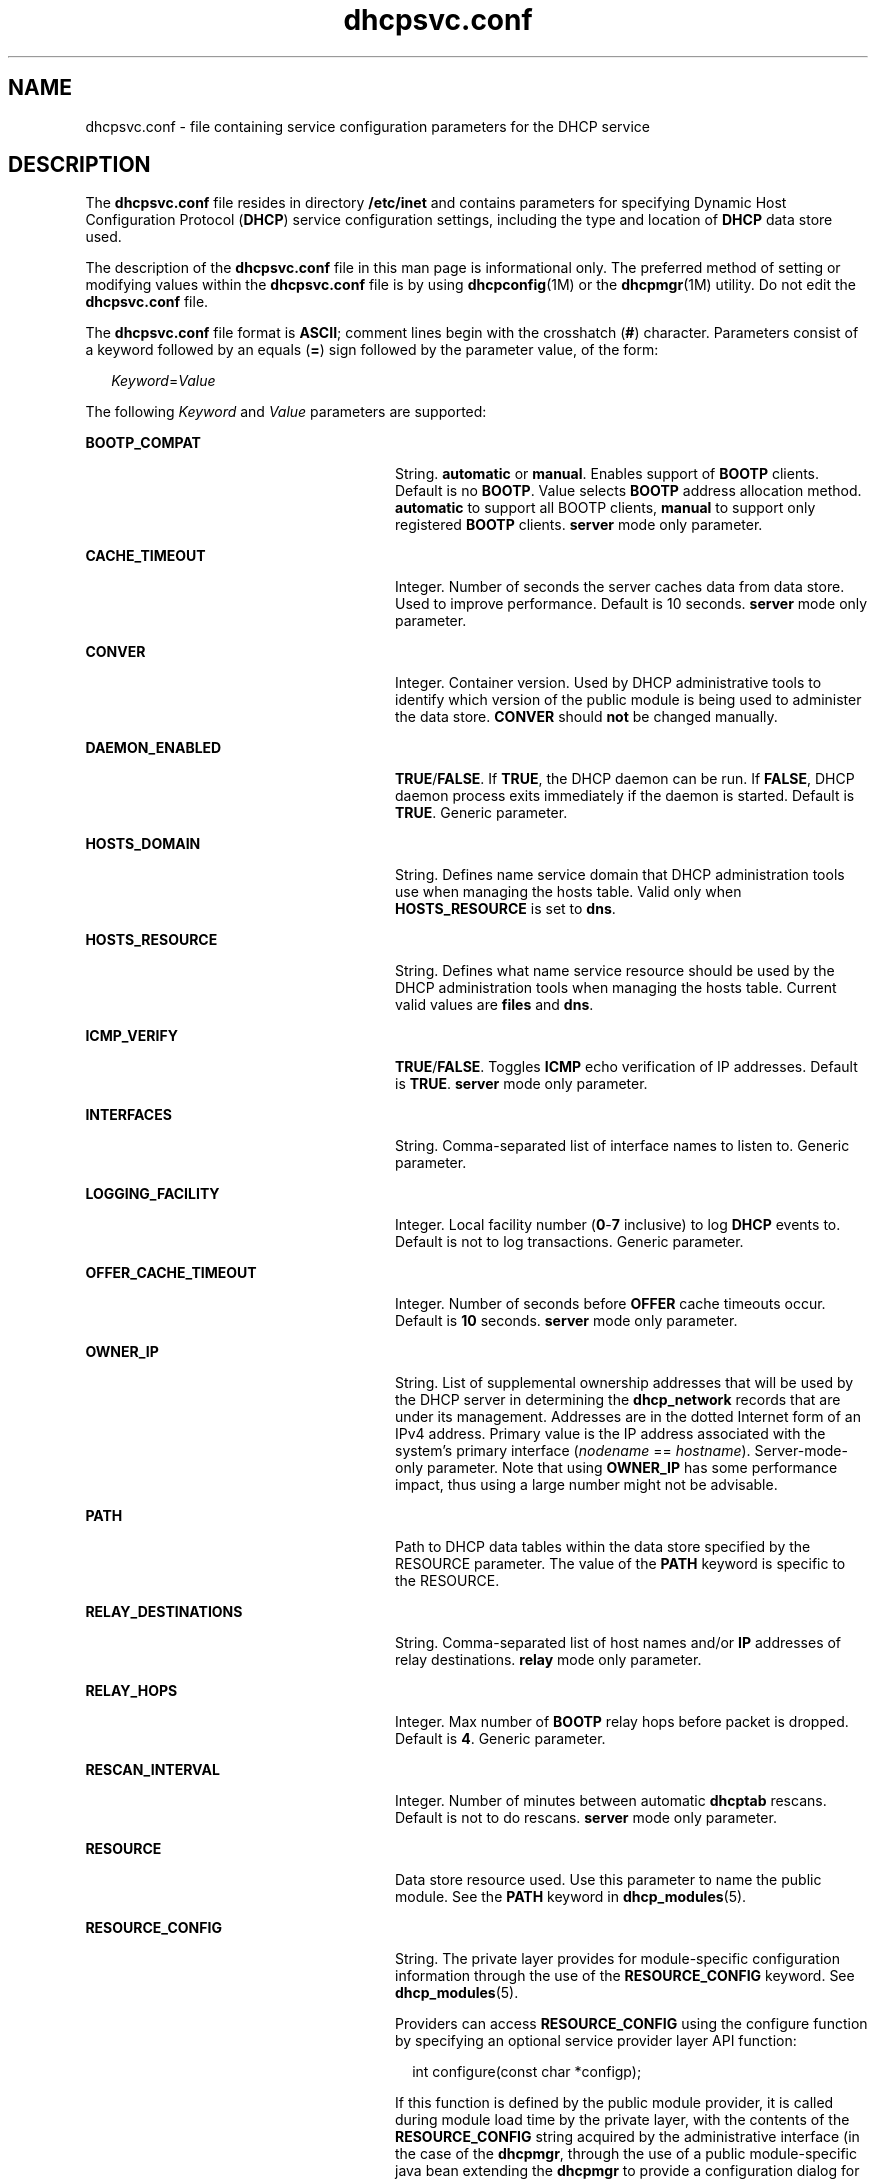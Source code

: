 '\" te
.\"  Copyright (c) 2003 Sun Microsystems, Inc. All rights reserved.
.TH dhcpsvc.conf 4 "10 Dec 2009" "SunOS 5.11" "File Formats"
.SH NAME
dhcpsvc.conf \- file containing service configuration parameters for the DHCP service
.SH DESCRIPTION
.sp
.LP
The \fBdhcpsvc.conf\fR file resides in directory \fB/etc/inet\fR and contains parameters for specifying Dynamic Host Configuration Protocol (\fBDHCP\fR) service configuration settings, including the type and location of \fBDHCP\fR data store used. 
.sp
.LP
The description of the \fBdhcpsvc.conf\fR file in this man page is informational only. The preferred method of setting or modifying values within the \fBdhcpsvc.conf\fR file is by using \fBdhcpconfig\fR(1M) or the \fBdhcpmgr\fR(1M) utility. Do not edit the \fBdhcpsvc.conf\fR file.
.sp
.LP
The \fBdhcpsvc.conf\fR file format is \fBASCII\fR; comment lines begin with the crosshatch (\fB#\fR) character. Parameters consist of a keyword followed by an equals (\fB=\fR) sign followed by the parameter value, of the form:
.sp
.in +2
.nf
\fIKeyword\fR=\fIValue\fR
.fi
.in -2
.sp

.sp
.LP
The following \fIKeyword\fR and \fIValue\fR parameters are supported:
.sp
.ne 2
.mk
.na
\fBBOOTP_COMPAT\fR
.ad
.RS 28n
.rt  
String. \fBautomatic\fR or \fBmanual\fR. Enables support of \fBBOOTP\fR clients. Default is no \fBBOOTP\fR. Value selects \fBBOOTP\fR address allocation method. \fBautomatic\fR to support all BOOTP clients, \fBmanual\fR to support only registered \fBBOOTP\fR clients. \fBserver\fR mode only parameter. 
.RE

.sp
.ne 2
.mk
.na
\fBCACHE_TIMEOUT\fR
.ad
.RS 28n
.rt  
Integer. Number of seconds the server caches data from data store. Used to improve performance. Default is 10 seconds. \fBserver\fR mode only parameter.
.RE

.sp
.ne 2
.mk
.na
\fBCONVER\fR
.ad
.RS 28n
.rt  
Integer. Container version. Used by DHCP administrative tools to identify which version of the public module is being used to administer the data store. \fBCONVER\fR should \fBnot\fR be changed manually.
.RE

.sp
.ne 2
.mk
.na
\fBDAEMON_ENABLED\fR
.ad
.RS 28n
.rt  
\fBTRUE\fR/\fBFALSE\fR. If \fBTRUE\fR, the DHCP daemon can be run. If \fBFALSE\fR, DHCP daemon process exits immediately if the daemon is started. Default is \fBTRUE\fR. Generic parameter.
.RE

.sp
.ne 2
.mk
.na
\fBHOSTS_DOMAIN\fR
.ad
.RS 28n
.rt  
String. Defines name service domain that DHCP administration tools use when managing the hosts table. Valid only when \fBHOSTS_RESOURCE\fR is set to \fBdns\fR.
.RE

.sp
.ne 2
.mk
.na
\fBHOSTS_RESOURCE\fR
.ad
.RS 28n
.rt  
String. Defines what name service resource should be used by the DHCP administration tools when managing the hosts table. Current valid values are \fBfiles\fR and \fBdns\fR.
.RE

.sp
.ne 2
.mk
.na
\fBICMP_VERIFY\fR
.ad
.RS 28n
.rt  
\fBTRUE\fR/\fBFALSE\fR. Toggles \fBICMP\fR echo verification of IP addresses. Default is \fBTRUE\fR. \fBserver\fR mode only parameter.
.RE

.sp
.ne 2
.mk
.na
\fBINTERFACES\fR
.ad
.RS 28n
.rt  
String. Comma-separated list of interface names to listen to. Generic parameter.
.RE

.sp
.ne 2
.mk
.na
\fBLOGGING_FACILITY\fR
.ad
.RS 28n
.rt  
Integer. Local facility number (\fB0\fR-\fB7\fR inclusive) to log \fBDHCP\fR events to. Default is not to log transactions. Generic parameter.
.RE

.sp
.ne 2
.mk
.na
\fBOFFER_CACHE_TIMEOUT\fR
.ad
.RS 28n
.rt  
Integer. Number of seconds before \fBOFFER\fR cache timeouts occur. Default is \fB10\fR seconds. \fBserver\fR mode only parameter. 
.RE

.sp
.ne 2
.mk
.na
\fBOWNER_IP\fR
.ad
.RS 28n
.rt  
String. List of supplemental ownership addresses  that will be used by the DHCP server in determining the \fBdhcp_network\fR records that are under its management. Addresses are in the dotted Internet form of an IPv4 address. Primary value is the IP address associated with the system's primary interface (\fInodename\fR == \fIhostname\fR). Server-mode-only parameter. Note that using \fBOWNER_IP\fR has some performance impact, thus using a large number might not be advisable.
.RE

.sp
.ne 2
.mk
.na
\fBPATH\fR
.ad
.RS 28n
.rt  
Path to DHCP data tables within the data store specified by the RESOURCE parameter. The value of the \fBPATH\fR keyword is specific to the RESOURCE.
.RE

.sp
.ne 2
.mk
.na
\fBRELAY_DESTINATIONS\fR
.ad
.RS 28n
.rt  
String. Comma-separated list of host names and/or \fBIP\fR addresses of relay destinations. \fBrelay\fR mode only parameter.
.RE

.sp
.ne 2
.mk
.na
\fBRELAY_HOPS \fR
.ad
.RS 28n
.rt  
Integer. Max number of \fBBOOTP\fR relay hops before packet is dropped. Default is \fB4\fR. Generic parameter.
.RE

.sp
.ne 2
.mk
.na
\fBRESCAN_INTERVAL\fR
.ad
.RS 28n
.rt  
Integer. Number of minutes between automatic \fBdhcptab\fR rescans. Default is not to do rescans. \fBserver\fR mode only parameter. 
.RE

.sp
.ne 2
.mk
.na
\fBRESOURCE\fR
.ad
.RS 28n
.rt  
Data store resource used. Use this parameter to name the public module. See the \fBPATH\fR keyword in \fBdhcp_modules\fR(5).
.RE

.sp
.ne 2
.mk
.na
\fBRESOURCE_CONFIG\fR
.ad
.RS 28n
.rt  
String. The private layer provides for module-specific configuration information through the use of the \fBRESOURCE_CONFIG\fR keyword. See \fBdhcp_modules\fR(5).
.sp
Providers can access \fBRESOURCE_CONFIG\fR using the configure function by specifying an optional service provider layer API function: 
.sp
.in +2
.nf
int configure(const char *configp); 
.fi
.in -2

If this function is defined by the public module provider, it is called during module load time by the private layer, with the contents of the \fBRESOURCE_CONFIG\fR string acquired by the administrative interface (in the case of the \fBdhcpmgr\fR, through the use of a public module-specific java bean extending the \fBdhcpmgr\fR to provide a configuration dialog for this information.
.RE

.sp
.ne 2
.mk
.na
\fBRUN_MODE\fR
.ad
.RS 28n
.rt  
\fBserver\fR or \fBrelay\fR. Selects daemon run mode. Default is \fBserver\fR.
.RE

.sp
.ne 2
.mk
.na
\fBSECONDARY_SERVER_TIMEOUT\fR
.ad
.RS 28n
.rt  
Integer. The number of seconds a secondary server waits for a primary server to respond before responding itself. Default is \fB20\fR seconds. This is a server mode only parameter.
.RE

.sp
.ne 2
.mk
.na
\fBUPDATE_TIMEOUT\fR
.ad
.RS 28n
.rt  
Integer. Number of seconds to wait for a response from the DNS server before timing out. If this parameter is present, the DHCP daemon updates DNS on behalf of DHCP clients, and waits the number of seconds specified for a response before timing out. You can use \fBUPDATE_TIMEOUT\fR without specifying a number to enable DNS updates with the default timeout of 15 seconds. If this parameter is not present, the DHCP daemon does not update DNS for DHCP clients. 
.RE

.sp
.ne 2
.mk
.na
\fBVERBOSE\fR
.ad
.RS 28n
.rt  
\fBTRUE\fR/\fBFALSE\fR. Toggles verbose mode, determining amount of status and error messages reported by the daemon. Default is \fBFALSE\fR. Set to \fBTRUE\fR only for debugging. Generic parameter.
.RE

.SH SEE ALSO
.sp
.LP
\fBdhcpmgr\fR(1M), \fBin.dhcpd\fR(1M), \fBdhcp\fR(5), \fBdhcp_modules\fR(5)
.sp
.LP
\fIOracle Solaris Administration: IP Services\fR
